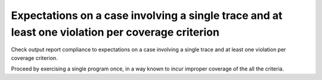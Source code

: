 Expectations on a case involving a single trace and at least one violation per coverage criterion
==============================================================================

Check output report compliance to expectations on a case involving a single
trace and at least one violation per coverage criterion.

Proceed by exercising a single program once, in a way known to incur improper
coverage of the all the criteria.

